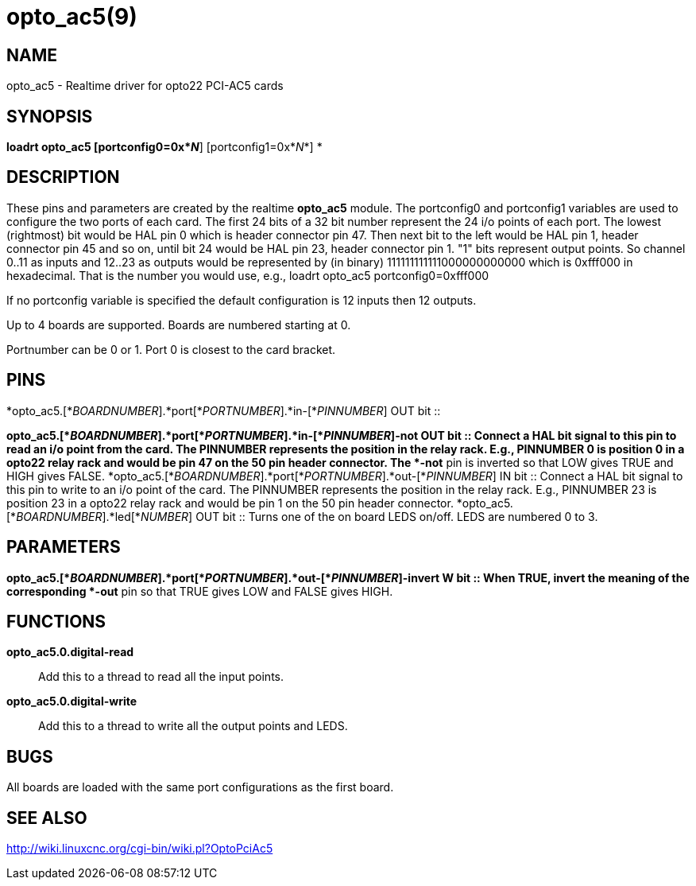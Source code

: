 = opto_ac5(9)

== NAME

opto_ac5 - Realtime driver for opto22 PCI-AC5 cards

== SYNOPSIS

*loadrt opto_ac5 [portconfig0=0x*_N_*] [portconfig1=0x*_N_*] *

== DESCRIPTION

These pins and parameters are created by the realtime *opto_ac5* module.
The portconfig0 and portconfig1 variables are used to configure the two
ports of each card. The first 24 bits of a 32 bit number represent the
24 i/o points of each port. The lowest (rightmost) bit would be HAL pin
0 which is header connector pin 47. Then next bit to the left would be
HAL pin 1, header connector pin 45 and so on, until bit 24 would be HAL
pin 23, header connector pin 1. "1" bits represent output points. So
channel 0..11 as inputs and 12..23 as outputs would be represented by
(in binary) 111111111111000000000000 which is 0xfff000 in hexadecimal.
That is the number you would use, e.g., loadrt opto_ac5
portconfig0=0xfff000

If no portconfig variable is specified the default configuration is 12
inputs then 12 outputs.

Up to 4 boards are supported. Boards are numbered starting at 0.

Portnumber can be 0 or 1. Port 0 is closest to the card bracket.

== PINS

*opto_ac5.[*_BOARDNUMBER_].*port[*_PORTNUMBER_].*in-[*_PINNUMBER_] OUT
bit ::
   +

*opto_ac5.[*_BOARDNUMBER_].*port[*_PORTNUMBER_].*in-[*_PINNUMBER_]-not
OUT bit ::
  Connect a HAL bit signal to this pin to read an i/o point from the
  card. The PINNUMBER represents the position in the relay rack. E.g.,
  PINNUMBER 0 is position 0 in a opto22 relay rack and would be pin 47
  on the 50 pin header connector. The *-not* pin is inverted so that LOW
  gives TRUE and HIGH gives FALSE.
*opto_ac5.[*_BOARDNUMBER_].*port[*_PORTNUMBER_].*out-[*_PINNUMBER_] IN
bit ::
  Connect a HAL bit signal to this pin to write to an i/o point of the
  card. The PINNUMBER represents the position in the relay rack. E.g.,
  PINNUMBER 23 is position 23 in a opto22 relay rack and would be pin 1
  on the 50 pin header connector.
*opto_ac5.[*_BOARDNUMBER_].*led[*_NUMBER_] OUT bit ::
  Turns one of the on board LEDS on/off. LEDS are numbered 0 to 3.

== PARAMETERS

*opto_ac5.[*_BOARDNUMBER_].*port[*_PORTNUMBER_].*out-[*_PINNUMBER_]-invert
W bit ::
  When TRUE, invert the meaning of the corresponding *-out* pin so that
  TRUE gives LOW and FALSE gives HIGH.

== FUNCTIONS

*opto_ac5.0.digital-read*::
  Add this to a thread to read all the input points.
*opto_ac5.0.digital-write*::
  Add this to a thread to write all the output points and LEDS.

== BUGS

All boards are loaded with the same port configurations as the first
board.

== SEE ALSO

http://wiki.linuxcnc.org/cgi-bin/wiki.pl?OptoPciAc5

